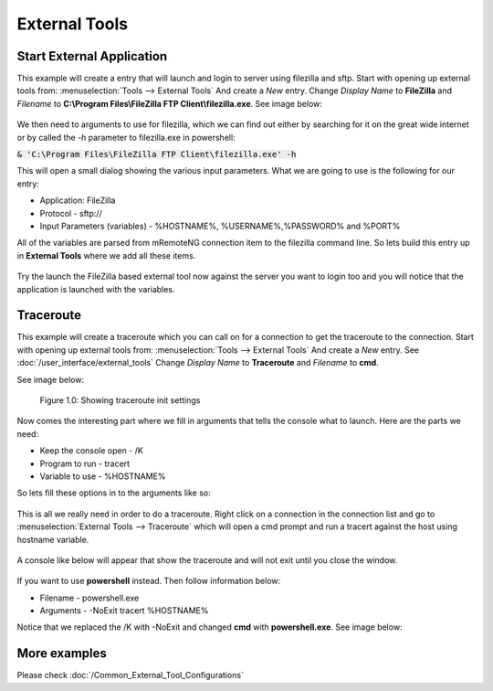 **************
External Tools
**************

Start External Application
==========================

This example will create a entry that will launch and login to server using filezilla and sftp.
Start with opening up external tools from: :menuselection:`Tools --> External Tools` And create a *New* entry.
Change *Display Name* to **FileZilla** and *Filename* to **C:\\Program Files\\FileZilla FTP Client\\filezilla.exe**. See image below:

.. figure:: /images/example_et_start_application_01.png

We then need to arguments to use for filezilla, which we can find out either by searching for it on the great wide
internet or by called the `-h` parameter to filezilla.exe in powershell:

:code:`& 'C:\Program Files\FileZilla FTP Client\filezilla.exe' -h`

This will open a small dialog showing the various input parameters.
What we are going to use is the following for our entry:

- Application: FileZilla
- Protocol - sftp://
- Input Parameters (variables) - %HOSTNAME%, %USERNAME%,%PASSWORD% and %PORT%

All of the variables are parsed from mRemoteNG connection item to the filezilla command line.
So lets build this entry up in **External Tools** where we add all these items.

.. figure:: /images/example_et_start_application_02.png

Try the launch the FileZilla based external tool now against the server you want to login too
and you will notice that the application is launched with the variables.

Traceroute
==========

This example will create a traceroute which you can call on for a connection to get the traceroute to the
connection. Start with opening up external tools from: :menuselection:`Tools --> External Tools`
And create a *New* entry. See :doc:`/user_interface/external_tools`
Change *Display Name* to **Traceroute** and *Filename* to **cmd**.

See image below:

.. figure:: /images/example_et_traceroute_01.png

   Figure 1.0: Showing traceroute init settings

Now comes the interesting part where we fill in arguments that tells the console what to launch.
Here are the parts we need:

- Keep the console open - /K
- Program to run - tracert
- Variable to use - %HOSTNAME%

So lets fill these options in to the arguments like so:

.. figure:: /images/example_et_traceroute_02.png

This is all we really need in order to do a traceroute. Right click on a connection in the connection
list and go to :menuselection:`External Tools --> Traceroute` which will open a cmd prompt and run a
tracert against the host using hostname variable.

.. figure:: /images/example_et_traceroute_03.png

A console like below will appear that show the traceroute and will not exit until you close the window.

.. figure:: /images/example_et_traceroute_04.png

If you want to use **powershell** instead. Then follow information below:

- Filename - powershell.exe
- Arguments - -NoExit tracert %HOSTNAME%

Notice that we replaced the /K with -NoExit and changed **cmd** with **powershell.exe**. See image below:

.. figure:: /images/example_et_traceroute_05.png

More examples
=============
Please check :doc:`/Common_External_Tool_Configurations`